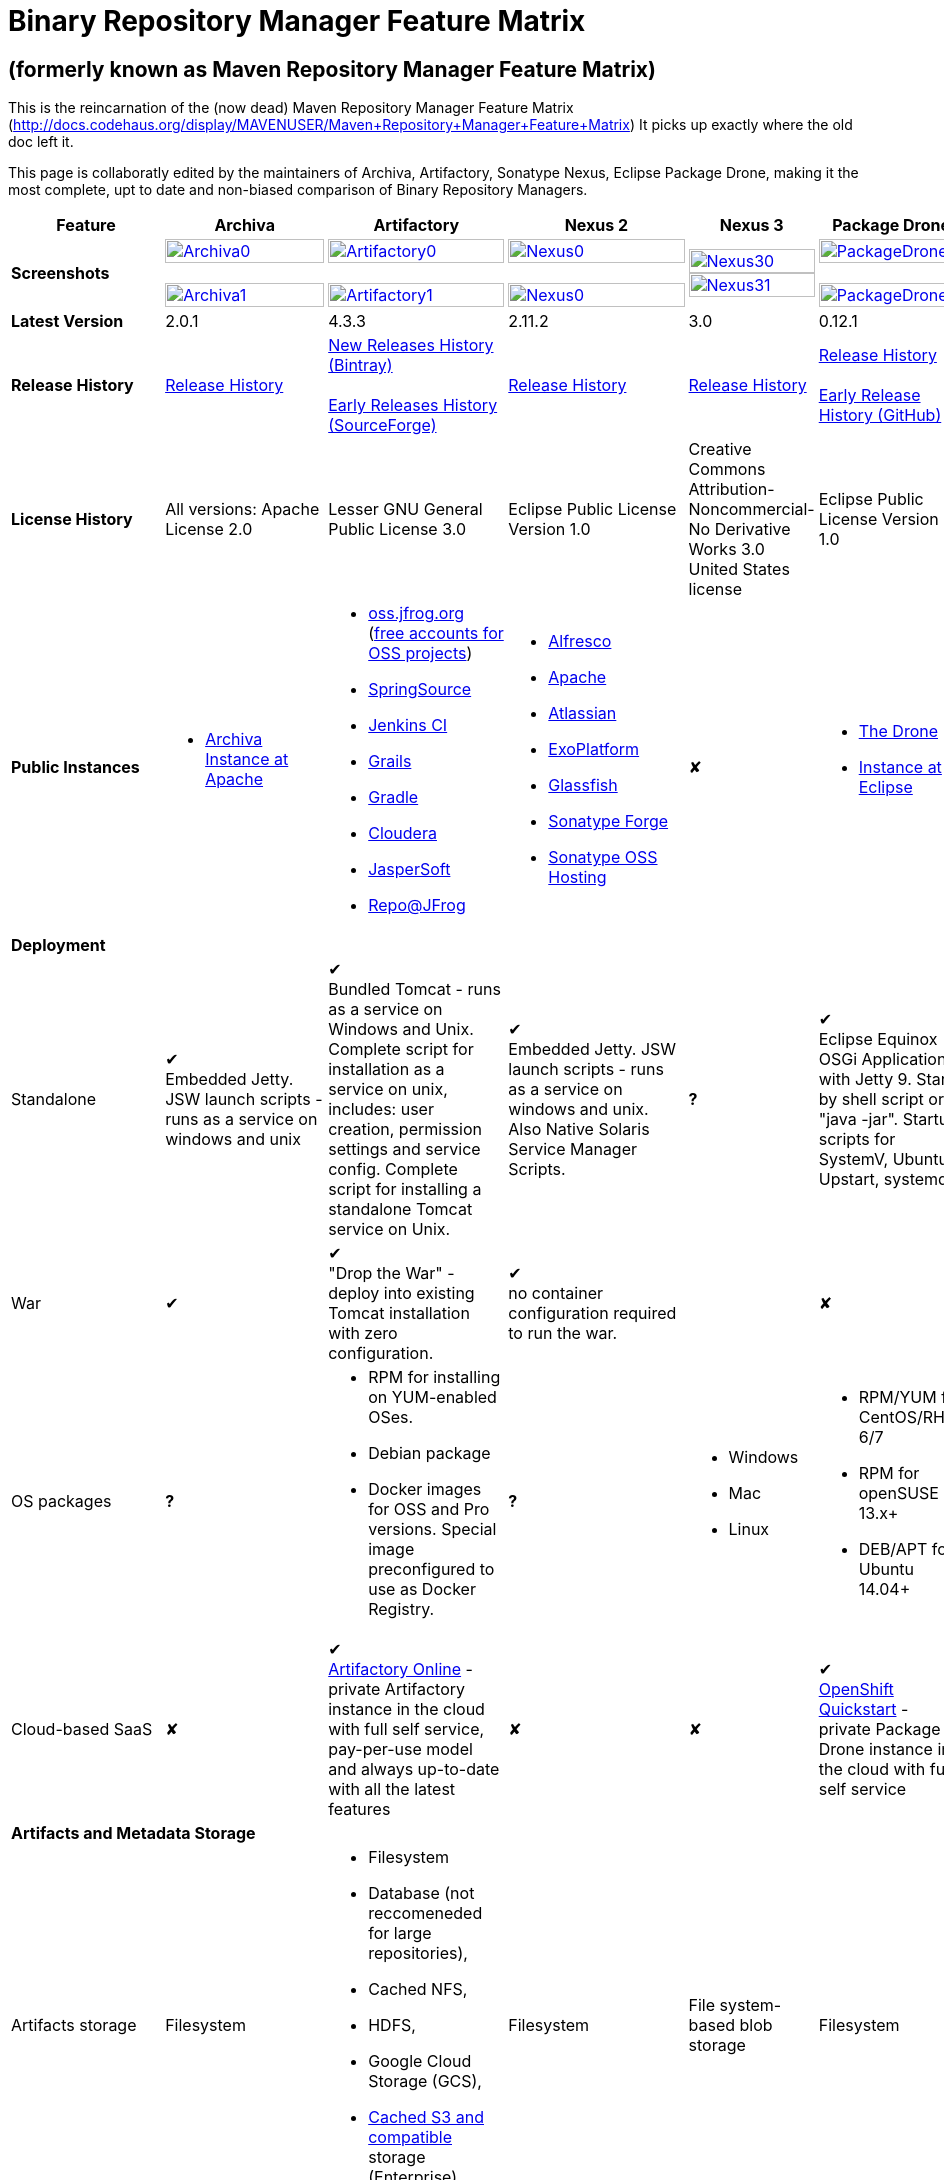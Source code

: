 =  Binary Repository Manager Feature Matrix

== (formerly known as Maven Repository Manager Feature Matrix)
This is the reincarnation of the (now dead) Maven Repository Manager Feature Matrix (http://docs.codehaus.org/display/MAVENUSER/Maven+Repository+Manager+Feature+Matrix) It picks up exactly where the old doc left it.

This page is collaboratly edited by the maintainers of Archiva, Artifactory, Sonatype Nexus, Eclipse Package Drone, making it the most complete, upt to date and non-biased comparison of Binary Repository Managers.

[frame="all", cols="3,5,5,5,5,5", options="header"]
|===
|Feature |Archiva |Artifactory | Nexus 2 | Nexus 3 |Package Drone

|*Screenshots*
|image:archiva0.png[Archiva0, width="100%", link="https://github.com/binary-repositories-comparison/binary-repositories-comparison.github.io/blob/master/images/archiva0.png?raw=true"] +
 +
image:archiva1.png[Archiva1, width="100%", link="https://github.com/binary-repositories-comparison/binary-repositories-comparison.github.io/blob/master/images/archiva1.png?raw=true"]

|image:artifactory0.png[Artifactory0, width="100%", link="https://github.com/binary-repositories-comparison/binary-repositories-comparison.github.io/blob/master/images/artifactory0.png?raw=true"] +
 +
image:artifactory1.png[Artifactory1, width="100%", link="https://github.com/binary-repositories-comparison/binary-repositories-comparison.github.io/blob/master/images/artifactory1.png?raw=true"]

|image:nexus0.png[Nexus0, width="100%", link="https://github.com/binary-repositories-comparison/binary-repositories-comparison.github.io/blob/master/images/nexus0.png?raw=true"] +
 +
image:nexus1.png[Nexus0, width="100%", link="https://github.com/binary-repositories-comparison/binary-repositories-comparison.github.io/blob/master/images/nexus1.png?raw=true"]

|image:nexus30.png[Nexus30, width="100%", link="https://github.com/binary-repositories-comparison/binary-repositories-comparison.github.io/blob/master/images/nexus30.png?raw=true"]
 +
image:nexus31.png[Nexus31, width="100%", link="https://github.com/binary-repositories-comparison/binary-repositories-comparison.github.io/blob/master/images/nexus31.png?raw=true"]

|image:pdrone0.png[PackageDrone0, width="100%", link="https://github.com/binary-repositories-comparison/binary-repositories-comparison.github.io/blob/master/images/pdrone0.png?raw=true"] +
 +
image:pdrone1.png[PackageDrone1, width="100%", link="https://github.com/binary-repositories-comparison/binary-repositories-comparison.github.io/blob/master/images/pdrone1.png?raw=true"]

|*Latest Version*
|2.0.1
|4.3.3
|2.11.2
|3.0
|0.12.1

|*Release History*
|http://archiva.apache.org/docs/current/release-notes.html[Release History]
|https://www.jfrog.com/confluence/display/RTF/Release+Notes[New Releases History (Bintray)] +
 +
http://sourceforge.net/project/showfiles.php?group_id=175347&package_id=201243[Early Releases History (SourceForge)]
|http://links.sonatype.com/products/nexus/pro/release-notes[Release History]
|https://support.sonatype.com/hc/en-us/sections/203012688-Release-Notes[Release History]
|https://projects.eclipse.org/projects/technology.package-drone[Release History] +
 +
https://github.com/ctron/package-drone/releases[Early Release History (GitHub)]

|*License History*
|All versions: Apache License 2.0
|Lesser GNU General Public License 3.0
|Eclipse Public License Version 1.0
|Creative Commons Attribution-Noncommercial-No Derivative Works 3.0 United States license
|Eclipse Public License Version 1.0

|*Public Instances*
a| - https://archiva-repository.apache.org/archiva/index.html?request_lang=en[Archiva Instance at Apache]

a|
 - https://oss.jfrog.org/webapp/home.html[oss.jfrog.org ] (https://www.jfrog.com/confluence/pages/viewpage.action?pageId=26083425[free accounts for OSS projects]) +
  - http://repo.springsource.org/[SpringSource] +
  - http://repo.jenkins-ci.org/[Jenkins CI] +
  - http://repo.grails.org/[Grails] +
  - http://gradle.artifactoryonline.com/[Gradle] +
  - http://repository.cloudera.com/cloudera/webapp/home.html[Cloudera] +
  - http://jaspersoft.artifactoryonline.com/jaspersoft/[JasperSoft] +
  - http://repo.jfrog.org/artifactory/webapp/home.html[Repo@JFrog]

 a| - http://maven.alfresco.com/nexus[Alfresco] +
  - http://repository.apache.org/[Apache] +
  - http://maven.atlassian.com/[Atlassian] +
  - http://repository.exoplatform.org/[ExoPlatform] +
  - http://maven.glassfish.org/[Glassfish] +
  - http://repository.sonatype.org/[Sonatype Forge] +
  - http://oss.sonatype.org/[Sonatype OSS Hosting]
 |&#10008;
 a| - https://thedrone.packagedrone.org[The Drone] +
 - https://packagedrone.eclipse.org[Instance at Eclipse]

   6+|*Deployment*


   |Standalone

   |&#10004; +
   Embedded Jetty. JSW launch scripts - runs as a service on windows and unix

   |&#10004; +
   Bundled Tomcat - runs as a service on Windows and Unix. Complete script for installation as a service on unix, includes: user creation, permission settings and service config.
Complete script for installing a standalone Tomcat service on Unix.

   |&#10004; +
   Embedded Jetty. JSW launch scripts - runs as a service on windows and unix. Also Native Solaris Service Manager Scripts.

   |*?*

   |&#10004; +
   Eclipse Equinox OSGi Application with Jetty 9. Start by shell script or "java -jar". Startup scripts for SystemV, Ubuntu Upstart, systemd.

   |War

   |&#10004;

   |&#10004; +
   "Drop the War" - deploy into existing Tomcat installation with zero configuration.

   |&#10004; +
   no container configuration required to run the war.

   |
   
   |&#10008;

|OS packages

|*?*

a| - RPM for installing on YUM-enabled OSes.
  - Debian package
  - Docker images for OSS and Pro versions. Special image preconfigured to use as Docker Registry.

|*?*

a| - Windows
  - Mac
  - Linux

a| - RPM/YUM for CentOS/RHEL 6/7
  - RPM for openSUSE 13.x+
  - DEB/APT for Ubuntu 14.04+

|Cloud-based SaaS

|&#10008;

|&#10004; +
http://www.jfrog.com/home/v_artifactorycloud_overview[Artifactory Online] - private Artifactory instance in the cloud with full self service, pay-per-use model and always up-to-date with all the latest features

|&#10008;

|&#10008;

|&#10004; +
https://hub.openshift.com/quickstarts/90-package-drone[OpenShift Quickstart] - private Package Drone instance in the cloud with full self service

6+|*Artifacts and Metadata Storage*

|Artifacts storage

|Filesystem

a| - Filesystem +
 - Database (not reccomeneded for large repositories), +
 - Cached NFS, +
 - HDFS, +
 - Google Cloud Storage (GCS), +
 - https://www.jfrog.com/confluence/display/RTF/S3+Object+Storage[Cached S3 and compatible] storage (Enterprise)

|Filesystem

|File system-based blob storage

|Filesystem

|Metadata storage

|Filesystem

|Indexed and querible database

|Filesystem

|ravendb (not replacable)

|Filesystem

6+|*Configuration*


|UI configurable

|&#10004; +
Partially

|&#10004; +
Fully configurable via Ajax UI with extensive online help, or REST API

|&#10004; +
100% configuration with Ajax UI or REST API

|

|&#10004; +
Fully configurable via mobile friendly UI

|Config Storage

|XML
|Database, with XML import/export
|h2 embedded database, XML and other files
|
|Filesystem

6+|*Extensibility/ +
Orthogonality*


|IOC
|Spring
|Spring
|Google Guice
|
|OSGi

|REST API

|&#10004; +
Partially (with 1.4-M1)

|&#10004; +
Extensive coverage. Document-first design (not UI coupled, so changes in UI do not break existing REST clients). Uses Jersey. Can be used via strongly-typed Java API. Supports WADL.

|&#10004; +
Uses Restlet.org servlet. UI communicates with server via REST to ensure 100% api support

|

|&#10008;

|Deploy plug-ins without recompilation

|&#10004;

|&#10004; +
Extensible with custom Groovy plugins - schedule tasks, deploy artifacts, change resolution rules and download content, tend to any storage events etc.
Plugin source files are redeployed on the fly during development and can be edited and debugged in your favorite IDE.

|&#10004; +
Fully extensible across the core components, REST API and UI. See the book and this post for more info.

|

|&#10004; +
Backed by OSGI and Eclipse P2

6+|*Proxying and Cache*


|Hosted Repositories
|&#10004;
|&#10004;
|&#10004;
|&#10004;
|&#10004;

|Proxy Repositories
|&#10004;
|&#10004;
|&#10004;
|&#10004;
|&#10008;

|Aggregate Repositories into single logical repo
|&#10004;
|&#10004;
|&#10004;
|&#10004;
|&#10008;

|Nest and reuse Repository Groups
|*?*
|&#10004;
|&#10004;
|&#10004;
|&#10008;

|Groups can contain other groups
|*?*
|&#10004;
|&#10004;
|
|&#10008;

|Inclusion/exclusion rules per remote proxy
|&#10004;
|&#10004;
|&#10004;
|
|&#10008;

6+|*Checksum checking*

|fix bad checksums
|&#10004;
|&#10004;
|&#10004;
|
|&#10008;

|block bad checksums
|&#10004;
|&#10004;
|&#10004;
|
|&#10004;

|ignore bad checksums
|&#10004;
|&#10004;
|&#10004;
|
|&#10004;

|repair hosted checksums
|&#10004;
|&#10004;
|&#10004;
|
|&#10008;

|calculate missing checksums
|&#10004;
|&#10004;
|&#10004;
|
|&#10004;

|validate client-side checksums
|*?*
|&#10004;
|&#10004;
|
|&#10008;

|on deploy
|&#10008;
|&#10004;
|&#10008;
|
|&#10008;


  |Maven Metadata.xml repair

  |&#10004;

  |&#10004; +
  Not required. Artifactory's Maven metadata.xml is server calculated and is inherently up-to-date.

  |&#10004;

  |
  
  |&#10004; +
  Not required. Package Drones's Maven metadata.xml is server calculated and is inherently up-to-date.

|Auto-cleanup of repositories declared in POMs
|&#10008;
|&#10004;
|&#10008;
|
|&#10008;

|On the fly conversion of M1 to M2

|&#10004; +
with custom mappings for ambiguous paths
|&#10004;
|&#10004;
|
|&#10008;

|On the fly conversion of M2 to M1
|&#10004;
|&#10004;
|&#10004;
|
|&#10008;

|Eager parallel download of related artifacts
|&#10008;
|&#10004; +
Can download jars in parallel as soon as poms are requested, and sources in parallel when jars are requested.
|&#10008;
|&#10008;
|&#10004;

|Shared Remote Repository Definitions
|&#10008;
|&#10004; +
Share remote repository definitions and import preconfigured definitions for most common remote repositories, save the configuration hassle.
|&#10008;
|
|&#10008;

|Eclipse Update Site Proxying
|&#10008;
|&#10004; +
Pro
|&#10004;
|
|&#10004;

|Eclipse OSGI / P2 Proxying
|&#10008;
|&#10004; +
Pro
|&#10004;
|
|&#10004;

|OBR (OSGI Bundle Repository)
|&#10008;
|&#10008;
|&#10004;
|
|&#10004;

|OSGI R5 XML Index
|*?*
|*?*
|*?*
|
|&#10004;

|Maven Site Hosting
|&#10008;
|&#10004;
|&#10004;
|
|&#10008;

|Built in Remote Repository Browsing (html)
|&#10008;
|&#10004;
|&#10004;
|
|&#10008;

|Built in Remote Repository Browsing (s3)
|&#10008;
|&#10004;
|&#10004;
|
|&#10008;

|UI supported import workflow from remote repository
|*?*
|*?*
|*?*
|
|&#10004; +
With automatic dependency resolution and manual intervention

6+|*Indexing/ +
Search*


|Index Format
|Lucene
|Database metadata indexing
|Lucene
|
|&#10008;

|Global Search by any query
|&#10008;
|&#10004; https://www.jfrog.com/confluence/display/RTF/Artifactory+Query+Language[Artifactory Query Language]
|&#10008;
|
|&#10008;

|Identify unknown artifact via checksum
|&#10004;
|&#10004;
|&#10004;
|&#10004;
|&#10008;

|On the fly indexing
|&#10004;
|&#10004; +
Immediate and transactional
|&#10004;
|
|&#10008;

|Scheduled Indexing
|&#10004;
|&#10004; +
Not needed - indexes are always up-to-date
|&#10004; +
(Not needed in most cases, but manual reindex is available in case changes are made directly to storage external to the app)
|
|&#10008;

|Search in selected repositories
|&#10004;
|&#10004;
|&#10004;
|
|&#10008;

|Search for non-Maven artifacts
|*?*
|&#10004; +
Indexes any file in any format
|&#10008; +
Relies on maven-indexer which only indexes artifacts in Maven format
a| &#10004; +
  - maven 2 +
  - docker +
  - nuget +
  - raw
|&#10008;

|Search for artifacts on Central index
|&#10004; +
(1.4-M1)
|&#10004; +
Uses immediate search in JCenter (superset of Central)
|&#10004;
|&#10004;
|&#10008;

|Search for artifacts in Bintray JCenter
|&#10008;
|&#10004;
|&#10008;
|&#10008;
|&#10008;

|Index Publishing for External Consumption
|&#10004;
|&#10004;
|&#10004; +
Only version compliant with all IDEs
|
|&#10008;

|Group Index Publishing
|&#10004; +
(1.4-M2)
|&#10004;
|&#10004;
|
|&#10008;

|Download Index from Remote Repositories for Local searching and proxying to consumers
|&#10004; +
(1.4-M1)
|&#10004;
|&#10004; +
Known Indexes publishing compatible Index: Central, Apache, Java.Net, more here
|
|&#10008;

|Incremental Index Downloads
|&#10004; +
(1.4-M1)
|Remote repositories only
|&#10004;
|
|&#10008;

|Incremental Index Publishing
|&#10004; +
(1.4-M1)
|Remote repositories only
|&#10004;
|
|&#10008;

|Class search
|&#10004;
|&#10004; +
Includes search for any jar resource, and showing the actual class found
|&#10004;
|
|&#10008;

|GAVC search
|&#10004;
|&#10004;
|&#10004;
|
|&#10008;

|POM/XML search
|&#10008;
|&#10004; +
Includes XPath search of any XML metadata.
No need to customize anything for XML indexing
|&#10008;
|
|&#10008;

|Ivy modules search
|&#10008;
|&#10004;
|&#10008;
|
|&#10008;

|Properties search
|&#10008;
|&#10004; +
Search custom properties. Attach props to both files and folders via the UI (Pro) or via REST (OSS). No need for custom RDF uploads. Search results are can be manipulated as a bundle
|&#10004; +
Custom metadata may be attached via the UI, Rest or by uploading an RDF file as part of your build. The metadata is indexed and searchable for files in Maven layout. (Pro)
|
|&#10008;

|Group Index Publishing
|&#10004; +
(1.4-M2)
|*?*
|*?*
|
|&#10008;

6+|*Reports*


|Report for Problem Artifacts
|&#10004;
|By default blocks bad poms in runtime instead of polluting your repository and reporting after the fact (policy is configurable via UI)
|&#10004; +
RSS Feeds and UI viewer for bad checksums and artifacts with bad poms.
Bad poms are allowed through by default because many times Maven can still use them. We don't believe that simply inserting a repo manager should cause things to suddenly fail from Central. The repo man should for the most part be transparent by default
|
|&#10008;

|Repository Statistics
|&#10004; +
Per repository or as a comparison among multiple repositories
|&#10004; +
- Binaries Count +
- Binaries Size +
- Artifacts Size +
- Optimization +
- Items Count +
- Artifacts Count
|&#10008;
|
|&#10004; Binaries Count, Binaries Size

|Artifact Statistics
|*?*
|&#10004; +
- Download count +
- Last downloaded and by whom +
- Deployed by +
- Age
|&#10004; +
- Last Modified +
- Deployed by +
- Age
|
|&#10004; +
- Last Modified +

|RSS Feeds for New Artifacts
|&#10004; +
SS feeds available both for new artifacts in the repository and for newly deployed/discovered versions of a specific artifact
|&#10008;
|&#10004; +
Feeds for: +
- Newly Proxied Artifacts +
- Newly Deployed Artifacts +
- System Configuration Changes +
- Checksum errors +
- Authentication Events
|
|&#10008;

|Artifact Watching
|&#10008;
|&#10004; +
Supports watching any repository path for add/remove/update and receiving email notifications (Pro)
|&#10008;
|
|&#10008;

|Audit Logs
|&#10004; +
currently viewable from text file only
|&#10004; +
etailed audit logs for all actions and their sources in access.log
|&#10004;
|
|&#10008;

6+|*User Interface*


|UI Technology
|Ajax - Single Page Application - knockoutjs bootstrap
|Ajax - uses Apache Wicket
|ExtJs - Ajax
|
|Bootstrap 3.x - Mobile friendly

|Repository Browsing
|html and webdav
|Ajax tree view, simple HTML view and WebDAV
|Ext Tree View, html, REST:xml, REST:json
|
|HTML

|Viewing of Artifact Information
|&#10004; +
POM information, dependencies, dependency tree and used by; artifact (including pom, sources, javadocs, etc.) can also be downloaded from artifact info page
|&#10004; +
POM view, size, deployed by, age, last downloaded and by whom, times downloaded, dependency info, permissions, metadata and properties, virtual repositories association, actions, builds + build information
|&#10004;
|
|&#10004;

|Delete Artifacts
|&#10004;
|&#10004;
|&#10004;
|
|&#10004;

|Move Artifacts
|&#10004; +
 (via REST Api only)
|&#10004; +
Move artifacts between repositories + dry-run to check for warnings + auto metadata recalculation. Also available via REST in Pro
|&#10008;
|
|&#10008;

|Copy Artifacts
|&#10004; +
(1.4-M1) via REST api only
|&#10004; +
Cheap-copy of artifacts between repositories + dry-run to check for warnings + auto metadata recalculation (no extra space used due to pointer-based storage). +
Copying is often the best approach for exposing the same artifact under different secure locations. Also available via REST in Pro
|&#10008;
|
|&#10008;

|Upload Artifacts
|&#10004; +
With our without pom (will generate one if needed)
|&#10004; +
- With our without pom (will generate one if needed) +
- Upload multiple artifacts in one go +
- Edit the pom before deployment +
- Deploy to arbitrary (non-maven) paths via the UI
|&#10004; +
With our without pom (will generate one if needed)
Upload multiple artifacts (classifiers) at once
|
|&#10004; +
Upload any binary by form based upload or drag and drop

|Syntax Highlighting
|&#10008;
|&#10004; +
Syntax highlighting + copy to clipboard support for dozens of known file types directly form the repository (including zip/jar sources)
|&#10008;
|
|&#10008;

|Jar Browsing
|&#10004;
|&#10004; +
Supports viewing the content of jar files, including show source for class files
|&#10004; +
Via a plugin in Pro
|
|&#10004; +
Shows OSGi information for Bundles and Eclipse Features

|Dynamic Resources
|&#10008;
|&#10004; +
Serve dynamic repository content based on textual filtering (Pro)
|&#10008;
|
|&#10004; +
On the fly creation of: +
- Eclipse Source Bundles from maven source attachments +
- Eclipse Features and Categories +
- Maven POM Files from OSGi Bundles or embedded +
- Extraction of zipped P2 repositories +

|Mount Repositories as WebDAV Shares
|*?* +
depoyment thru webdav
|&#10004; +
Artifact deployment, browsing, moving, copying and deleting over WebDAV mounts, using native file explorers
|&#10008;
|
|&#10008;

|Configure deployed plug-ins
|&#10004; +
proxy policies, artifact processors
|&#10004; +
Extension points to UI, request processing, scheduling, storage events etc
|&#10004; +
Plugins can contribute REST, UI and components
|
|&#10008;

|UI Branding
|&#10004;
|&#10004; +
Upload or link your logo image + preview, add custom footer text
|&#10004; +
Branding with Logo is available (Pro)
|
|&#10008;

6+|*Repository Support*

|Maven 2
|&#10004;
|&#10004;
|&#10004;
|&#10004;
|&#10004;

|Maven 1
|&#10004;
|&#10004;
|&#10004;
|
|&#10008;

|Ivy
|&#10004; +
Only with Maven layout
|&#10004; +
Maven and non-maven layouts
|&#10004; +
Only with Maven layout
|
|&#10004; +
Only with Maven layout

|Gradle
|&#10004; +
Only with Maven layout
|&#10004; +
Maven and non-maven layouts
|&#10004; +
Only with Maven layout
|
|&#10004; +
Only with Maven layout

|NuGet
|&#10008;
|&#10004; +
(Pro)
|&#10004; +
(OSS) searching and custom metadata aren't supported
|&#10004;
|&#10008;

|Yum
|&#10008;
|&#10004; +
(Pro)
|&#10004; +
(OSS)
|
|&#10004; +
With GPG signing

|P2
|&#10008;
|&#10004; +
(Pro) +
Reuses native remote repositories for effective caching and expiry management
|&#10004; +
(OSS) +
Uses a separate mirroring mechanism where underlying list of repositories isn't under user control
|
|&#10004; +
Based on Maven Tycho deployed meta data or natively extracted

|npm
|&#10008;
|&#10004; +
(Pro)
|&#10004; +
(OSS) browsing, searching and custom metadata aren't supported
|&#10004;
|&#10004; +
read only

|RubyGems
|&#10008;
|&#10004; +
(Pro)
|&#10004; +
(OSS) browsing, searching and custom metadata aren't supported
|
|&#10008;

|Debian packages
|&#10008;
|&#10004; +
(Pro)
|&#10008;
|
|&#10004; +
With GPG signing

|Python Eggs
|&#10008;
|&#10004; +
(Pro)
|&#10008;
|
|&#10008;

|Docker
|&#10008;
|&#10004; +
(Pro)
|&#10008;
|&#10004;
|&#10008;

|Vagrant (Atlas)
|&#10008;
|&#10004; +
(Pro)
|&#10008;
|
|&#10008;

|VCS as a Remote Repo
|&#10008;
|&#10004; +
(Pro) +
|&#10008;
|
|&#10008;

|Git LFS implementation
|&#10008;
|&#10004; +
(Pro) +
Allows storing artifacts in Artifactory and retrive them using Git client API +
|&#10008;
|
|&#10008;

|Custom Layouts
|&#10008;
|&#10004; +
Supports any custom layout with the ability to "understand" per layout what is a module. Defaults layouts can be extended in Pro
|&#10008;
|
|&#10004; +
By implementing an adapter plugin

|Repository Storage
|File System
|Database (configurable) or file system + full system import/export and automated backups
|File System - Uses Maven repo layout on disk meaning no import or export required to get access to your artifacts
|
|File System

|Repository Replication/Syncing
|&#10008;
|&#10004; +
 * Supports repository or folder-level replication via rsync-like REST API, including support for syncing deletes and controlling overwrites. Supports scheduled or event-driven push mode and pull mode (in Pro). +
 * Supports multi-site pull replication (collecting from multiple remotes) (in Pro) and multi-site push replication (event-driven or scheduled pushing of artifacts to multiple remotes) (in Enterprise) +
 * Supports additional features if the remote repository proxies Artifactory – syncronization of properties, statistics, delete notifications, etc.
|&#10004; +
Smart Proxy enables cache invalidation and pre-emptive fetching between Nexus instances (Pro)
|
|&#10004; +
Manual process of export and import 

|Store same binary only once
|&#10008;
|&#10004; +
Artifacts with the same hash are stored a single time, no matter in how many repositories it appears in
|&#10008;
|
|&#10004;

|Highly Available Active-Active cluster
|&#10008;
|&#10004; +
(Pro) +
Enterprise-level HA cluster support for zero-downtime deployments and unlimited scalability.
|&#10008;
|
|&#10008;

|Deploy Artifacts via UI
|&#10004;
|&#10004; +
Includes snapshots and ability to auto-generate POMs and tweak POMs in the UI before deployment
|&#10004; +
can auto-generate poms.Accepts multiple files in one operation to accept classified/attached artifacts
|
|&#10004; +
Single file Form based or multiple file drag and drop. Can auto-generate POMs.

|Deploy Artifact Bundles (multiple artifacts in one go)
|in future plans
|&#10004;
|&#10004;
|
|&#10008;

|Import local repositories
|&#10004;
|&#10004;
|&#10004;
|
|&#10008;

|Import repositories and separate RELEASE and SNAPSHOT artifacts
|*?*
|&#10004;
|&#10004;
|
|&#10008;

|Centrally controlled snapshot policy
|*?*
|&#10004; +
Can choose between unique, non-unique (to save space and artifacts clutter) or respect deployer's settings
|&#10008; +
Respect deployer's settings (from the pom)
|
|&#10008;

6+|*Artifacts Metadata*

|Persistent metadata about artifacts
|&#10004; +
(1.4-M1)
|&#10004; +
Download stats (when by whom), original deployer, age
|&#10004;
|
|&#10004;

|User attached custom metadata
|&#10004;
|&#10004; +
On both files or folders - no need to customize anything
|&#10004;
|
|&#10004;

|Searchable custom metadata
|&#10008;
|&#10004; +
Including unique moving, copying & exporting of search results
|&#10004;
|
|&#10008;

|Strongly-typed user-defined Properties
|&#10008;
|&#10004; +
Tag files and folders with you user defined searchable properties via the UI. +
Prop-sets defined through UI as single/multi select or open, with the ability to assign default values, and associated with selected repos (Pro)
|&#10004; +
Custom metadata plugin
|
|&#10008;

|Attach metadata as part of deployment
|&#10008;
|&#10004; +
Attach metadata during Maven deployment or via simple REST - uploading external documents not required
|&#10004; +
Full RDF metadata support
|
|&#10004;

|Schema-less properties
|&#10008;
|&#10004; +
Any property of any type can be added on-the-fly without any pre-configuration
|&#10008;
|
|&#10004;

|Proxy remote metadata
|&#10008;
|&#10004; +
Metadata for remote artifacts on another Artifactory is synced and proxied
|&#10008;
|
|&#10008;

|User-defined metadata on non-maven layout artifacts
|&#10008;
|&#10004; +
Since Artifactory is not maven-layout centric, metadata can be attached and queried on artifact in any layout
|&#10008;
|
|&#10004;

6+|*Security*

|Framework
|Redback (database required)
|http://static.springframework.org/spring-security/site/index.html[Spring Security]
|http://incubator.apache.org/shiro/[Apache Shiro]
|
|None

|Role Based
|&#10004;
|&#10004;
|&#10004;
|
|&#10008;

|Default Roles
|*?*
|&#10004; +
Supports auto-join roles for newly created users, including ones from external realms
|&#10004; +
Users inherit default roles when they sign up
|
|&#10004; +
Viewer, Manager, Admin

|Permissions per repository
|&#10004;
|&#10004;
|&#10004;
|
|&#10008;

|Permissions per subset of repository or individual artifact
|in future plans
|&#10004;
|&#10004;
|
|&#10008;

|Administrators per subset of repository
|*?*
|&#10004;
|&#10004;
|
|&#10008;

|Authentication by API key
|
|&#10004;
|
|
|

|Allow external security
|&#10008;
|&#10004; +
via http://static.springframework.org/spring-security/site/index.html[Spring Security]
|&#10004; +
via Shiro realm
|
|&#10008;

|Allow external authentication
|&#10004;
|&#10004; +
via Spring security or via pluggable realms written in Groovy; +
OAuth +
 - Google +
 - Open ID +
 - GitHub Enterprise
|&#10004; +
via Shiro
|
|&#10008;

|Built-in enterprise user management features
|&#10004;
|&#10004; +
via intuitive Ajax console
|&#10004; +
via Shiro + ExtJs user console. Full role based with the ability to specify permissions based on the path of the artifact (group/artifact/version) using regex if desired
|
|&#10008;

|Support Prevention of Redeploy
|&#10004;
|&#10004;
|&#10004;
|
|&#10004;

|Control over who can populate caches
|*?*
|&#10004;
|&#10004; +
Fully featured procurement support included in the pro version. This allows absolute control over the artifacts allowed through based on the artifact and user
|
|&#10008; +
Caches are not supported

|Support Protection of Sources / +
javadoc etc
|*?*
|&#10004; +
Using Ant-like simple to understand patterns + OOTB templates for common include/excludes. Supports inclusion and exclusion so no need to used negative patterns for protecting sources etc
|&#10004; +
Using the regex to control the paths, it is possible to secure separately any artifacts you want. Comes configured with targets to specify sources, which would allow you for example to have jars be downloaded anonymously but not the sources, even though they are sitting in the same repository
|
|&#10008;

|Out of the box LDAP support
|*?* +
partially for authz
|&#10004; +
Configurable via the web UI
|&#10004; +
Including role mappings, Active Directory support and more
|
|&#10008;

|Able to use LDAP groups (authorization from ldap)
|*?*
|&#10004; +
Including highly optimized caching and comprehensive UI integration in Pro
|&#10004; +
(Open Sourced in 1.5+)
|
|&#10008;

|Supports multiple realms in order (ie LDAP then fallback to internal)
|*?*
|&#10004; +
With control of whether to fallback to internal users or not. +
Including Kerberos and native NTLM in Pro
|&#10004; +
ordered control of cascading though configured realms -- as many as you have installed
|
|&#10008;

|Atlassian Crowd integration
|&#10008;
|&#10004; +
Delegate authentication requests to your Crowd server, get transparent SSO in a Crowd-enabled SSO environment, sync and manage permissions for Crowd groups in Pro
|&#10004; +
Security integration with Atlassian Crowd provided by Pro plugin
|
|&#10008;

|SAML integration
|&#10008;
|&#10004; +
SSO with any SAML IdP (Identity Provider). Artifactory can act as a SAML Service Provider
|&#10008;
|
|&#10008;

|Secured settings.xml passwords
|&#10008; +
functionality already available in Maven 2.1.0
|&#10004; +
Centrally-controlled encrypted password policy so admins do not have to rely on clients security policy. Auto-generated encrypted passwords can be used in your settings.xml or with non Maven REST clients, such as Ivy, Gradle etc. +
Overcomes Maven drawbacks (including Maven 2.1+) - Maven decrypts the password to clear-text on the client, and keeps a clear-text master password on the filesystem
|&#10004; +
Via the http://blog.sonatype.com/2012/08/securing-repository-credentials-with-nexus-pro-user-tokens[User Token] feature. The token is a random api key and is not reversible to your corporate password, even by Nexus administrators. This was co-developed with a stock market that needed higher security than was is available elsewhere
|
|&#10008; +
functionality already available in Maven 2.1.0

|Configuration files protection
|&#10008;
|&#10004; +
Full encryption of passwords in configuration files
|&#10008;
|
|&#10004; +
Encrypted user passwords

|UI for GPG key management
|*?*
|*?*
|*?*
|
|&#10004;

6+|*Client features*

|Client settings generation (settings.xml etc.)
|&#10008;
|&#10004; +
Out of the box generation of downloadable from the UI Maven's settings.xml, Ivy's settings.xml and Gradle's initial build script
|&#10004; +
with template management
|
|&#10004; +
provided in automatic help pages for: +
- Debian/APT
- Eclipse P2 +
- Maven 2 +
- RPM/YUM +

|Client settings provisioning
|&#10008;
|&#10004; +
"Set Me Up" screens with detailed instructions, copy-paste configuration snippets and downloadble configuration files for any repository type.
|&#10004; +
Maven settings can be templatized and provisioned using Nexus Maven plugin (Pro)
|
|&#10008;

|Dedicated client plugins
|&#10008;
|&#10004; +
All client plugins allow generation of build BOM on any CI server (inc. cloud-based and non-pluggable ones) or without using a CI server. Existing plugins: +
 +
- Artifactory Gradle Plugin (with custom DSL) +
- Artifactory Maven Plugin +
- Artifactory MsBuild Plugin (works with and without NuGet dependency management)
|&#10004; +
Nexus Maven Plugin
|
|&#10004; +
Jenkins Deploy Plugin

|Dedicated CLI clients
|&#10008;
|&#10004; +
https://github.com/JFrogDev/artifactory-cli-go[Artifactory CLI client]
|&#10008;
|
|&#10008;

6+|*CI Integration*

|Multiple CI servers support
|&#10008;
|&#10004; +
Supports Jenkins/Hudson, TeamCity and Bamboo with full UI integration and any other CI server (inc. cloud-based and non-pluggable ones) by using Maven/Gradle plugins. +
Supports Microsoft Team Foundation Server (TFS) for working with .NET builds with and without NuGet
|&#10008;
|
|&#10004; +
Custom Plugin for Jenkins and any other CI server (inc. cloud-based and non-pluggable ones) by using Maven/Gradle plugins. +
Can show build information/links for Hudson and Jenkins

|Trace build environment
|&#10008;
|&#10004; +
Captures all build environment vars and system properties + CI-server specific vars (build, parent build, agent details etc.)
|&#10008;
|
|&#10004; +
Captures selected build environment vars and links to the builds.

|Trace published build artifacts and dependencies
|&#10008;
|&#10004; +
Captures all published artifacts and effective build dependencies (after final version resolution) from all scopes (including plug-ins) + visual view of per-module artifacts & dependencies in Pro
|&#10008;
|
|&#10008;

|Bi-directional links from/to CI sevrer
|&#10008;
|&#10004; +
Can link from any build to its captured build info in Artifactory and from any artifact to the builds it is associated with in the CI server
|&#10008;
|
|&#10008;

|CI-Build Promotion
|&#10008;
|&#10004; +
Can promote CI builds to target repositories with selective scopes (e.g. promote all artifacts and all compile-time dependencies). Also via REST (Pro)
|&#10008;
|
|&#10008;

|Optimized Deployment
|&#10008;
|&#10004; +
Deploys all artifacts in one go only at the end of a successful build (Maven deploys partial modules for a broken multi-module build)
|&#10004; +
Custom deploy plugin works with Staging to stage locally and deploy/promote at the end of the build
|
|&#10004; +
Can deploy zipped P2 repository with server side expansion

6+|*Database*

|Supported DBMS
a|- Apache Derby (default) +
- MySQL +
- PostgreSQL
a|- Bundled with Apache Derby +
- MySQL +
- PostgreSQL +
- Oracle +
- MS SQL Server
|Bundled with H2 and non-replaceable
|
|&#10008;

|Database available for querying
|&#10004; +
configurable by datasources. Lucene index and REST api provided for searching
|&#10004; +
Can be queried, but can also use REST API
|n/a - Lucene index and REST api provided for searching
|
|&#10008;

|Can run without database
|&#10004; +
Use by default an embedded Derby DB
|&#10004; +
Can use file-system storage. Database usage is recommended for fully transactional behavior of metadata not extractable from the artifact file itself
|&#10004; +
Uses H2 for metadata, not for artifacts
|
|&#10004;

|*Documentation*
a|- available docs: http://archiva.apache.org/[site], http://cwiki.apache.org/confluence/display/ARCHIVA/[wiki] +
- live instances: http://vmbuild.apache.org/vmbuild/[vmbuild], http://maven.atlassian.com/[Atlassian], http://archiva.exist.com/[Exist] (includes searchable Central repository)
a|-  available doc: http://www.jfrog.com/[site], http://www.jfrog.com/confluence/pages/viewpage.action?pageId=25067914[wiki], http://www.jfrog.com/confluence/display/RTF/Artifactory+User+Guide[User Guide] +
Live browsable and searchable http://repo.jfrog.org/artifactory/webapp/home.html[demo]
a|-  available docs: http://nexus.sonatype.org/[site], http://www.sonatype.com/book/reference/repository-manager.html[Online Book] and http://www.sonatype.com/book/pdf/maven-definitive-guide.pdf[Printed Book] +
- live http://repository.sonatype.org/[instance] that includes searchable Central repository +
- http://www.sonatype.com/nexus/compare-repos[feature matrix]
|
a|-  available docs: https://eclipse.org/package-drone/[project page], https://wiki.eclipse.org/PackageDrone[Wiki], http://packagedrone.org[Blog]
- live instances: https://packagedrone.eclipse.org[Eclipse], https://thedrone.packagedrone.org[The Drone] 

6+|*Repository Purge*

|Snapshot Purge
|&#10004; +
configurable by: retention count, # of days old and if released snapshots are to be deleted
|&#10004; +
configurable by retention count
|&#10004; +
configurable by: retention count, # of days old and if released snapshots are to be deleted
|
|&#10004; +
configurable by: any meta data field, retention count

|Unused Proxy artifact purge
|&#10008;
|&#10004; +
Can evict unused artifacts from the proxy cache to conserve disk space
|&#10004; +
Can evict unused artifacts from the proxy cache to conserve disk space
|
|&#10008;

|Bulk Removal of Old Module Versions
|&#10008;
|&#10004; +
Select multiple artifacts across directories, by version and clean them all up in one go, or select any section of the repository tree to delete
|&#10004; +
You can select any section of the repository tree to delete, just like you would do on a file system
|
|&#10008;

|*Web Services*
|&#10004; +
XMLRPC support in 1.2 +
&#10004; +
(REST in 1.4-M1)
|&#10004; +
http://www.jfrog.com/confluence/display/RTF/Artifactory+REST+API[REST API]
|&#10004; +
- full support: The Ajax communicates with the server via REST so all operations are available for Web service integration
|
|&#10008;

|*Plugins Available*
|Pluggable repository consumers (ex. indexing consumer, repository purge consumer)
a|- http://www.jfrog.com/confluence/display/RTF/Build+Integration[Build Integration] -  Use the http://wiki.hudson-ci.org/display/HUDSON/Artifactory+Plugin[Hudson Artifactory Plugin], http://www.jfrog.com/confluence/display/RTF/TeamCity+Artifactory+Plug-in[TeamCity Plugin] or http://www.jfrog.com/confluence/display/RTF/Bamboo+Artifactory+Plug-in[Bamboo Plugin] to deploy builds to Artifactory from Hudson/TeamCity together with build-time information. View builds in Artifactory with information about the deployed artifacts and dependencies (all scopes) and runtime environment per build, and link back to the CI Server to obtain fully-reproducible builds (some functions only in Pro).
- http://www.jfrog.com/confluence/display/RTF/Artifactory+High+Availability[High Availability] (Enterprise) - Full active-active cluster with live fail-over.
- https://www.jfrog.com/confluence/display/RTF/S3+Object+Storage[S3 and Compatible Object Storage] (Enterprise) - Binary filestore can reside on the cloud providing unlimited scalability, security and disaster recovery capabilities. The solution uses read and write-behind caches for brining the performance to a filesystem level.
- http://www.jfrog.com/confluence/display/RTF/License+Control[License Control] (Pro) - Take full control over licenses used by third-party dependencies as part of your builds and/or any file. Receive immediate notifications about any libraries that violate your organization's license policy, so you can deal with licensing issues early on during development.
- The information about licenses may be harvested from pom and ivy descriptors or from http://www.jfrog.com/confluence/display/RTF/Black+Duck+Code+Center+Integration[Black Duck Code Center].
- http://www.jfrog.com/confluence/display/RTF/Repository+Replication[Replication] (Pro) - Eagerly synchronize you repository content and metadata +
- https://www.jfrog.com/confluence/display/RTF/Repository+Replication[Multi-push replication] (Enterprise) - simultaneously push-replicate from one source repository to multiple target repositories in Enterprise installations
- http://www.jfrog.com/home/v_artifactorypro_features#search[Smart Searches and Promotion] (Pro) to aggregate multiple search results and operate them in one go.
- http://www.jfrog.com/home/v_artifactorypro_features#properties[Properties] (Pro) - Define custom searchable property sets and apply them to artifacts and folders.
- http://www.jfrog.com/confluence/display/RTF/P2+Repositories[P2] (Pro) - Proxy and host all your Eclipse® plugins via an Artifactory P2 repository, allowing users to have a single-access-point for all Eclipse® updates.
- http://www.jfrog.com/confluence/display/RTF/YUM+Repositories[Yum] (Pro) - Host and proxy RPMs directly in Artifactory, acting as fully-featured YUM repository with auto-updating repo metadata.
- http://www.jfrog.com/confluence/display/RTF/NuGet+Repositories[Nuget] (Pro) - Host and proxy NuGet packages in Artifactory and pull libraries from Artifactory into your various Visual Studio .NET applications.
- http://www.jfrog.com/confluence/display/RTF/RubyGems+Repository[Ruby Gems] (Pro) - Host and proxy Ruby Gems in Artifactory with full gem bundler and rake support
- http://www.jfrog.com/confluence/display/RTF/Npm+Repositories[NPM] (Pro) - Host and proxy node.js npm packages in Artifactory with npm tools support
- http://www.jfrog.com/confluence/display/RTF/PyPI+Repositories[Python Eggs] (Pro) - Host and proxy Python Eggs in Artifactory with pypi support
- http://www.jfrog.com/confluence/display/RTF/Debian+Repositories[Debian] (Pro) - Distribute deb files directly from your Artifactory server, acting as fully-featured Debian repository with auto-updating repo metadata.
- http://www.jfrog.com/confluence/display/RTF/Docker+Repositories[Docker] (Pro) - Host and proxy Docker images. Distribute and share your images among teams across your organization, whether on-site or at remote locations with docker tool support, including secure pull and search. Proxy remote Docker registries, including DockerHub for locality and network independence. Use virtual repositories to simplify pull process.
- http://www.jfrog.com/confluence/display/RTF/Vagrant+Repositories[Vagrant] (Pro) - Host your Vagrant images in Artifactory with Atlas protocol support.
- https://www.jfrog.com/confluence/display/RTF/Bower+Repositories[Bower] (Pro) - Provision Bower packages directly from Artifactory to the Bower command line tool. Enjoy reliable and consistent access to remote Bower packages, and automatic calculation of metadata for Bower packages stored in our local repositories. Access multiple Bower registries through a single URL.
- https://www.jfrog.com/confluence/display/RTF/VCS+Repositories[VCS Repositories] (Pro) - Proxy a plain version control system as remote repository in Artifactory.
- http://www.jfrog.com/confluence/display/RTF/Git+LFS+Repositories[Git LFS] (Pro) - Host your artifacts in a true artifact repository and work with them as they were commited in Git repos. https://git-lfs.github.com/[More info on Git LFS].
- http://www.jfrog.com/confluence/display/RTF/Artifactory+REST+API[Advanced REST] (Pro) - Bundles a set of power REST commands, such as: Build Promotion, repository replication, aggregated folder tree file-listing, move/copy, sophisticated range searches, etc.
- http://www.jfrog.com/confluence/display/RTF/Filtered+Resources[Filtered Resources] - Server dynamic textual resources based on item properties and request context
- http://www.jfrog.com/home/v_artifactorypro_features#layouts[Custom (Non-Maven) Layouts] (Pro) - Define the layout by which modules are identified for automatic version management, cleanup and cross-repository layout conversion
- http://www.jfrog.com/confluence/display/RTF/LDAP+Groups[LDAP Groups] (Pro) leverage your existing organizational LDAP structure for managing group-based permissions with super-fast caching and flexible mapping strategies.
- http://www.jfrog.com/confluence/display/RTF/Atlassian+Crowd+Integration[Atlassian Crowd Integration] (Pro) - Delegate authentication requests to your Crowd server, get transparent SSO in a Crowd-enabled SSO environment, sync and manage permissions for Crowd groups.
- http://www.jfrog.com/home/v_artifactorypro_features#watches[Watches] (Pro) - Watch any repository path and receive focused email notifications.
- http://www.jfrog.com/home/v_artifactorypro_features#sso[Pluggable HTTP SSO] (Pro) - Reuse exiting SSO infrastructures, such as Apache mod_ntlm, mod_kerberos, etc.
- http://www.jfrog.com/home/v_artifactorypro_features#webstart[Web Start/Jar Signing] (Pro) to sign jars upon request and deploy, host and serve dynamic modular Web Start applications.
- Pluggable security realms
|http://books.sonatype.com/nexus-book/reference/community.html[Full list here]
|
|

6+|*Commercial Support*

|Cost +
[small]#Each CI server agent and build tool considered a "user"#
|&#10008;
|&#10004; +
US$2,750 per server for unlimited users on unlimited hardware with https://www.jfrog.com/registration/quoteaddons.html[Artifactory Pro]
|&#10004; +
- US$1,200 for 10 users included with Nexus Pro +
 +
- US$6,000 for 50 users included with Nexus Pro +
 +
- US$10,200 for 100 users included with Nexus Pro +
 +
All with unlimited servers.
|
|&#10008;

|Trial period for commercial versions
|
|30 days. Extensions available on request
|14 days automatically. Extensions available on request
|
|

|Support terms and SLA
|&#10008;
|24/7 with 4 hours acknowledgement time
|24/7 available
|
|&#10008;

|===
